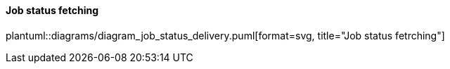 // SPDX-License-Identifier: MIT
==== Job status fetching
plantuml::diagrams/diagram_job_status_delivery.puml[format=svg, title="Job status fetrching"] 